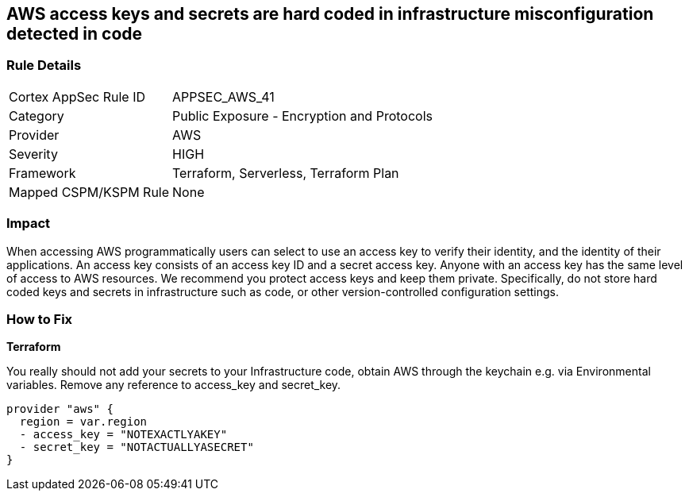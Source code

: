 == AWS access keys and secrets are hard coded in infrastructure misconfiguration detected in code


=== Rule Details

[cols="1,2"]
|===
|Cortex AppSec Rule ID |APPSEC_AWS_41
|Category |Public Exposure - Encryption and Protocols
|Provider |AWS
|Severity |HIGH
|Framework |Terraform, Serverless, Terraform Plan
|Mapped CSPM/KSPM Rule |None
|===
 

////
Bridgecrew
Prisma Cloud
* AWS access keys and secrets are hard coded in infrastructure* 



=== Rule Details

[cols="1,2"]
|===
|Cortex AppSec Rule ID |APPSEC_AWS_41
|Category |Public Exposure - Encryption and Protocols
|Provider |AWS
|Severity |HIGH
|Framework |Terraform, Serverless, Terraform Plan
|Mapped CSPM/KSPM Rule |None
|===
 
////


=== Impact
When accessing AWS programmatically users can select to use an access key to verify their identity, and the identity of their applications.
An access key consists of an access key ID and a secret access key.
Anyone with an access key has the same level of access to AWS resources.
We recommend you protect access keys and keep them private.
Specifically, do not store hard coded keys and secrets in infrastructure such as code, or other version-controlled configuration settings.

=== How to Fix


*Terraform* 


You really should not add your secrets to your Infrastructure code, obtain AWS through the keychain e.g.
via Environmental variables.
Remove any reference to access_key and secret_key.


[source,text]
----
provider "aws" {
  region = var.region
  - access_key = "NOTEXACTLYAKEY"
  - secret_key = "NOTACTUALLYASECRET"
}
----
